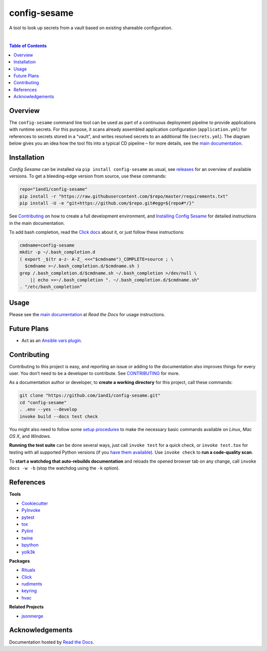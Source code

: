 config-sesame
=============

|Logo| A tool to look up secrets from a vault based on existing shareable configuration.

 |Travis CI|  |Coveralls|  |GitHub Issues|  |License|  |Latest Version|  |Downloads|

.. contents:: **Table of Contents**


Overview
--------

The ``config-sesame`` command line tool can be used as part of a
continuous deployment pipeline to provide applications with runtime
secrets. For this purpose, it scans already assembled application
configuration (``application.yml``) for references to secrets stored in
a “vault”, and writes resolved secrets to an additional file
(``secrets.yml``). The diagram below gives you an idea how the tool fits
into a typical CD pipeline – for more details, see the `main documentation`_.

.. figure:: https://raw.githubusercontent.com/1and1/config-sesame/master/docs/_static/img/cd-pipeline.png
   :alt: CD Pipeline


Installation
------------

*Config Sesame* can be installed via ``pip install config-sesame`` as
usual, see `releases`_ for an overview of available versions. To get a
bleeding-edge version from source, use these commands:

.. code:: sh

    repo="1and1/config-sesame"
    pip install -r "https://raw.githubusercontent.com/$repo/master/requirements.txt"
    pip install -U -e "git+https://github.com/$repo.git#egg=${repo#*/}"

See `Contributing <#contributing>`_ on how to create a full development environment,
and `Installing Config Sesame`_ for detailed instructions in the main documentation.

To add bash completion, read the `Click docs`_ about it, or just follow
these instructions:

.. code:: sh

    cmdname=config-sesame
    mkdir -p ~/.bash_completion.d
    ( export _$(tr a-z- A-Z_ <<<"$cmdname")_COMPLETE=source ; \
      $cmdname >~/.bash_completion.d/$cmdname.sh )
    grep /.bash_completion.d/$cmdname.sh ~/.bash_completion >/dev/null \
        || echo >>~/.bash_completion ". ~/.bash_completion.d/$cmdname.sh"
    . "/etc/bash_completion"


Usage
-----

Please see the `main documentation`_ at *Read the Docs* for usage instructions.


Future Plans
------------

- Act as an `Ansible vars plugin`_.


Contributing
------------

Contributing to this project is easy, and reporting an issue or adding
to the documentation also improves things for every user. You don’t need
to be a developer to contribute. See `CONTRIBUTING <CONTRIBUTING.md>`_ for more.

As a documentation author or developer, to **create a working
directory** for this project, call these commands:

.. code:: sh

    git clone "https://github.com/1and1/config-sesame.git"
    cd "config-sesame"
    . .env --yes --develop
    invoke build --docs test check

You might also need to follow some `setup procedures`_ to make the
necessary basic commands available on *Linux*, *Mac OS X*, and
*Windows*.

**Running the test suite** can be done several ways, just call
``invoke test`` for a quick check, or ``invoke test.tox`` for testing
with all supported Python versions (if you `have them available`_). Use
``invoke check`` to **run a code-quality scan**.

To **start a watchdog that auto-rebuilds documentation** and reloads the
opened browser tab on any change, call ``invoke docs -w -b`` (stop the
watchdog using the ``-k`` option).


References
----------

**Tools**

-  `Cookiecutter`_
-  `PyInvoke`_
-  `pytest`_
-  `tox`_
-  `Pylint`_
-  `twine`_
-  `bpython`_
-  `yolk3k`_

**Packages**

-  `Rituals`_
-  `Click`_
- `rudiments`_
- `keyring`_
- `hvac`_

**Related Projects**

- `jsonmerge`_


Acknowledgements
----------------

Documentation hosted by `Read the Docs`_.


.. _`Read the Docs`: https://readthedocs.org/
.. _`Ansible vars plugin`: http://docs.ansible.com/ansible/developing_plugins.html#vars-plugins
.. _main documentation: http://config-sesame.readthedocs.io/en/latest/overview.html
.. _`Installing Config Sesame`: http://config-sesame.readthedocs.io/en/latest/deploy.html
.. _releases: https://github.com/1and1/config-sesame/releases
.. _Contributing: #contributing
.. _Click docs: http://click.pocoo.org/4/bashcomplete/#activation
.. _`CONTRIBUTING.md`: https://github.com/1and1/config-sesame/blob/master/CONTRIBUTING.md
.. _setup procedures: https://py-generic-project.readthedocs.io/en/latest/installing.html#quick-setup
.. _have them available: https://github.com/jhermann/priscilla/tree/master/pyenv
.. _Cookiecutter: http://cookiecutter.readthedocs.io/en/latest/
.. _PyInvoke: http://www.pyinvoke.org/
.. _pytest: http://pytest.org/latest/contents.html
.. _tox: https://tox.readthedocs.io/en/latest/
.. _Pylint: http://docs.pylint.org/
.. _twine: https://github.com/pypa/twine#twine
.. _bpython: http://docs.bpython-interpreter.org/
.. _yolk3k: https://github.com/myint/yolk#yolk
.. _Rituals: https://jhermann.github.io/rituals
.. _Click: http://click.pocoo.org/
.. _`jsonmerge`: https://github.com/avian2/jsonmerge
.. _`rudiments`: https://rudiments.readthedocs.io/
.. _`keyring`: http://pythonhosted.org/keyring/
.. _`hvac`: https://github.com/ianunruh/hvac

.. |Logo| image:: https://raw.githubusercontent.com/1and1/config-sesame/master/docs/_static/img/logo.png
.. |Travis CI| image:: https://api.travis-ci.org/1and1/config-sesame.svg
   :target: https://travis-ci.org/1and1/config-sesame
.. |Coveralls| image:: https://img.shields.io/coveralls/1and1/config-sesame.svg
   :target: https://coveralls.io/r/1and1/config-sesame
.. |GitHub Issues| image:: https://img.shields.io/github/issues/1and1/config-sesame.svg
   :target: https://github.com/1and1/config-sesame/issues
.. |License| image:: https://img.shields.io/pypi/l/config-sesame.svg
   :target: https://github.com/1and1/config-sesame/blob/master/LICENSE
.. |Latest Version| image:: https://img.shields.io/pypi/v/config-sesame.svg
   :target: https://pypi.python.org/pypi/config-sesame/
.. |Downloads| image:: https://img.shields.io/pypi/dw/config-sesame.svg
   :target: https://pypi.python.org/pypi/config-sesame/

